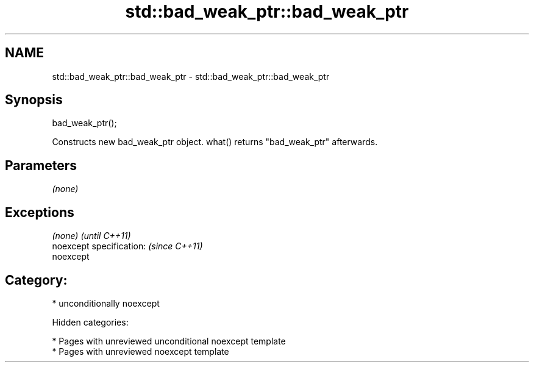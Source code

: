 .TH std::bad_weak_ptr::bad_weak_ptr 3 "2018.03.28" "http://cppreference.com" "C++ Standard Libary"
.SH NAME
std::bad_weak_ptr::bad_weak_ptr \- std::bad_weak_ptr::bad_weak_ptr

.SH Synopsis
   bad_weak_ptr();

   Constructs new bad_weak_ptr object. what() returns "bad_weak_ptr" afterwards.

.SH Parameters

   \fI(none)\fP

.SH Exceptions

   \fI(none)\fP                  \fI(until C++11)\fP
   noexcept specification: \fI(since C++11)\fP
   noexcept

.SH Category:

     * unconditionally noexcept

   Hidden categories:

     * Pages with unreviewed unconditional noexcept template
     * Pages with unreviewed noexcept template
